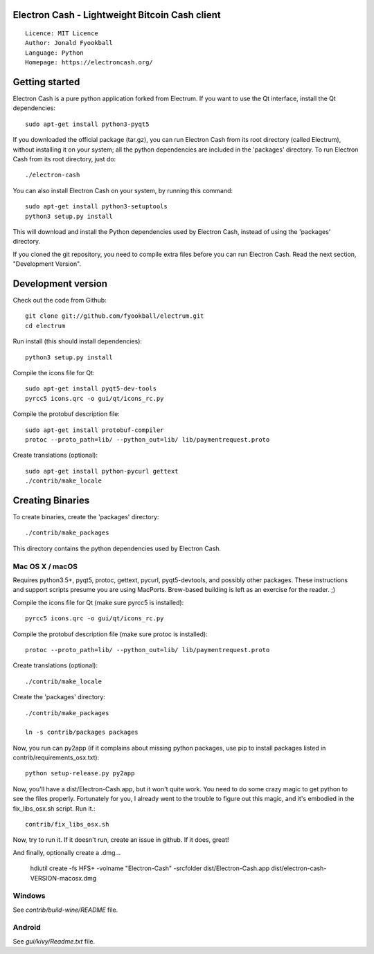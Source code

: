 Electron Cash - Lightweight Bitcoin Cash client
=====================================

::

  Licence: MIT Licence
  Author: Jonald Fyookball
  Language: Python
  Homepage: https://electroncash.org/




Getting started
===============

Electron Cash is a pure python application forked from Electrum. If you want to use the
Qt interface, install the Qt dependencies::

    sudo apt-get install python3-pyqt5

If you downloaded the official package (tar.gz), you can run
Electron Cash from its root directory (called Electrum), without installing it on your
system; all the python dependencies are included in the 'packages'
directory. To run Electron Cash from its root directory, just do::

    ./electron-cash

You can also install Electron Cash on your system, by running this command::

    sudo apt-get install python3-setuptools
    python3 setup.py install

This will download and install the Python dependencies used by
Electron Cash, instead of using the 'packages' directory.

If you cloned the git repository, you need to compile extra files
before you can run Electron Cash. Read the next section, "Development
Version".



Development version
===================

Check out the code from Github::

    git clone git://github.com/fyookball/electrum.git
    cd electrum

Run install (this should install dependencies)::

    python3 setup.py install

Compile the icons file for Qt::

    sudo apt-get install pyqt5-dev-tools
    pyrcc5 icons.qrc -o gui/qt/icons_rc.py

Compile the protobuf description file::

    sudo apt-get install protobuf-compiler
    protoc --proto_path=lib/ --python_out=lib/ lib/paymentrequest.proto

Create translations (optional)::

    sudo apt-get install python-pycurl gettext
    ./contrib/make_locale




Creating Binaries
=================


To create binaries, create the 'packages' directory::

    ./contrib/make_packages

This directory contains the python dependencies used by Electron Cash.

Mac OS X / macOS
--------

Requires python3.5+, pyqt5, protoc, gettext, pycurl, pyqt5-devtools, and possibly other packages. These instructions and support scripts presume you are using MacPorts. Brew-based building is left as an exercise for the reader. ;)

Compile the icons file for Qt (make sure pyrcc5 is installed)::

    pyrcc5 icons.qrc -o gui/qt/icons_rc.py

Compile the protobuf description file (make sure protoc is installed)::

    protoc --proto_path=lib/ --python_out=lib/ lib/paymentrequest.proto

Create translations (optional)::

    ./contrib/make_locale

Create the 'packages' directory::

    ./contrib/make_packages

    ln -s contrib/packages packages

Now, you run can py2app (if it complains about missing python packages, use pip to install packages listed in contrib/requirements_osx.txt)::

    python setup-release.py py2app

Now, you'll have a dist/Electron-Cash.app, but it won't quite work.  You need to do some crazy magic to get python to see the files properly. Fortunately for you, I already went to the trouble to figure out this magic, and it's embodied in the fix_libs_osx.sh script. Run it.::

    contrib/fix_libs_osx.sh

Now, try to run it.  If it doesn't run, create an issue in github.  If it does, great! 

And finally, optionally create a .dmg...

    hdiutil create -fs HFS+ -volname "Electron-Cash" -srcfolder dist/Electron-Cash.app dist/electron-cash-VERSION-macosx.dmg

Windows
-------

See `contrib/build-wine/README` file.


Android
-------

See `gui/kivy/Readme.txt` file.
